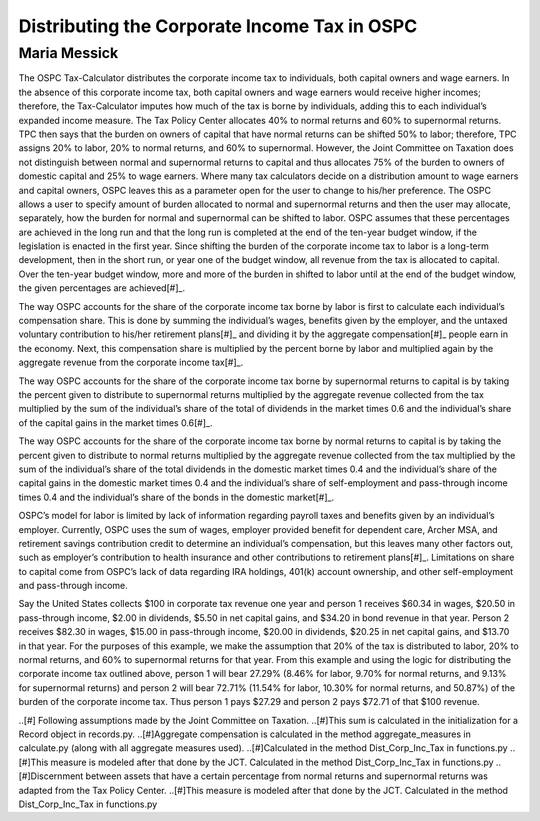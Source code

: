 =============================================
Distributing the Corporate Income Tax in OSPC
=============================================
-------------
Maria Messick
-------------

The OSPC Tax-Calculator distributes the corporate income tax to individuals, both capital owners and wage earners. In the absence of this corporate income tax, both capital owners and wage earners would receive higher incomes; therefore, the Tax-Calculator imputes how much of the tax is borne by individuals, adding this to each individual’s expanded income measure. The Tax Policy Center allocates 40% to normal returns and 60% to supernormal returns. TPC then says that the burden on owners of capital that have normal returns can be shifted 50% to labor; therefore, TPC assigns 20% to labor, 20% to normal returns, and 60% to supernormal. However, the Joint Committee on Taxation does not distinguish between normal and supernormal returns to capital and thus allocates 75% of the burden to owners of domestic capital and 25% to wage earners. Where many tax calculators decide on a distribution amount to wage earners and capital owners, OSPC leaves this as a parameter open for the user to change to his/her preference. The OSPC allows a user to specify amount of burden allocated to normal and supernormal returns and then the user may allocate, separately, how the burden for normal and supernormal can be shifted to labor. OSPC assumes that these percentages are achieved in the long run and that the long run is completed at the end of the ten-year budget window, if the legislation is enacted in the first year. Since shifting the burden of the corporate income tax to labor is a long-term development, then in the short run, or year one of the budget window, all revenue from the tax is allocated to capital. Over the ten-year budget window, more and more of the burden in shifted to labor until at the end of the budget window, the given percentages are achieved[#]_.

The way OSPC accounts for the share of the corporate income tax borne by labor is first to calculate each individual’s compensation share. This is done by summing the individual’s wages, benefits given by the employer, and the untaxed voluntary contribution to his/her retirement plans[#]_ and dividing it by the aggregate compensation[#]_ people earn in the economy. Next, this compensation share is multiplied by the percent borne by labor and multiplied again by the aggregate revenue from the corporate income tax[#]_.  

The way OSPC accounts for the share of the corporate income tax borne by supernormal returns to capital is by taking the percent given to distribute to supernormal returns multiplied by the aggregate revenue collected from the tax multiplied by the sum of the individual’s share of the total of dividends in the market times 0.6 and the individual’s share of the capital gains in the market times 0.6[#]_. 

The way OSPC accounts for the share of the corporate income tax borne by normal returns to capital is by taking the percent given to distribute to normal returns multiplied by the aggregate revenue collected from the tax multiplied by the sum of the individual’s share of the total dividends in the domestic market times 0.4 and the individual’s share of the capital gains in the domestic market times 0.4 and the individual’s share of self-employment and pass-through income times 0.4 and the individual’s share of the bonds in the domestic market[#]_. 

OSPC’s model for labor is limited by lack of information regarding payroll taxes and benefits given by an individual’s employer. Currently, OSPC uses the sum of wages, employer provided benefit for dependent care, Archer MSA, and retirement savings contribution credit to determine an individual’s compensation, but this leaves many other factors out, such as employer’s contribution to health insurance and other contributions to retirement plans[#]_.  Limitations on share to capital come from OSPC’s lack of data regarding IRA holdings, 401(k) account ownership, and other self-employment and pass-through income. 

Say the United States collects $100 in corporate tax revenue one year and person 1 receives $60.34 in wages, $20.50 in pass-through income, $2.00 in dividends, $5.50 in net capital gains, and $34.20 in bond revenue in that year. Person 2 receives $82.30 in wages, $15.00 in pass-through income, $20.00 in dividends, $20.25 in net capital gains, and $13.70 in that year. For the purposes of this example, we make the assumption that 20% of the tax is distributed to labor, 20% to normal returns, and 60% to supernormal returns for that year. From this example and using the logic for distributing the corporate income tax outlined above, person 1 will bear 27.29% (8.46% for labor, 9.70% for normal returns, and 9.13% for supernormal returns) and person 2 will bear 72.71% (11.54% for labor, 10.30% for normal returns, and 50.87%) of the burden of the corporate income tax. Thus person 1 pays $27.29 and person 2 pays $72.71 of that $100 revenue.

..[#] Following assumptions made by the Joint Committee on Taxation.
..[#]This sum is calculated in the initialization for a Record object in records.py.
..[#]Aggregate compensation is calculated in the method aggregate_measures in calculate.py (along with all aggregate measures used).
..[#]Calculated in the method Dist_Corp_Inc_Tax in functions.py
..[#]This measure is modeled after that done by the JCT. Calculated in the method Dist_Corp_Inc_Tax in functions.py
..[#]Discernment between assets that have a certain percentage from normal returns and supernormal returns was adapted from the Tax Policy Center.
..[#]This measure is modeled after that done by the JCT. Calculated in the method Dist_Corp_Inc_Tax in functions.py
